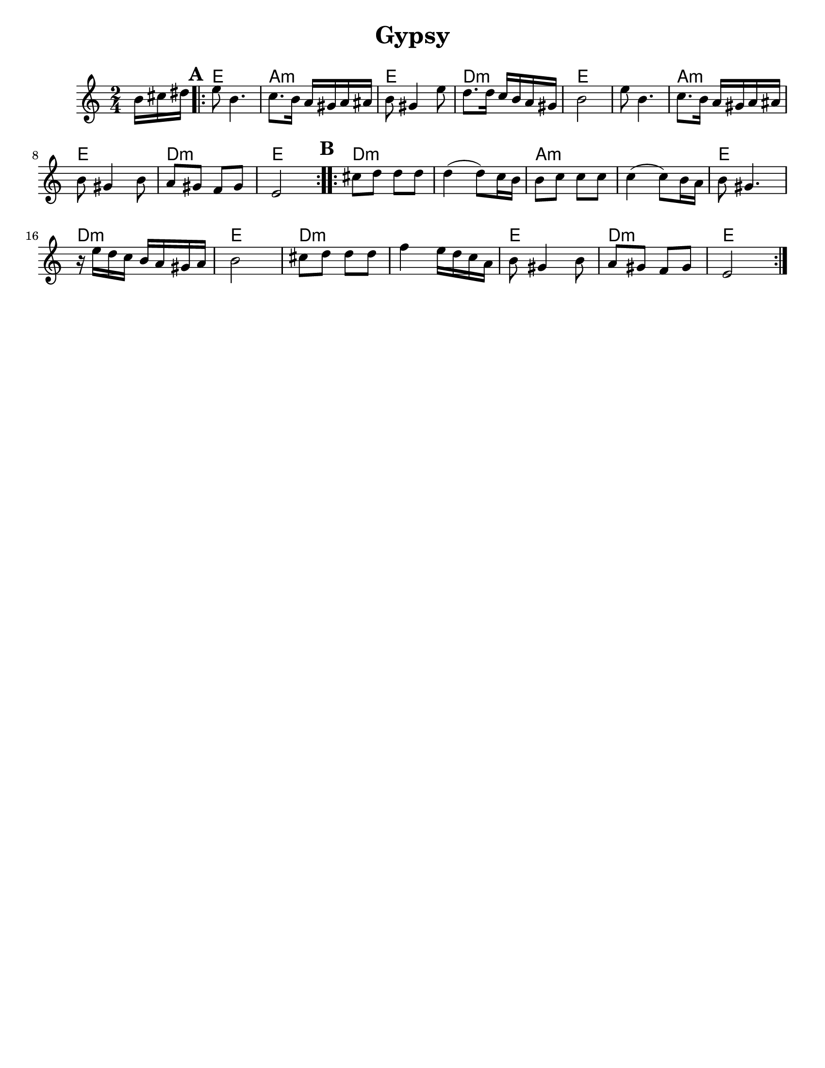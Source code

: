\version "2.18.0"
%moved \header into \score for includes to work

\paper{
  tagline = ##f
  print-all-headers = ##t
  #(set-paper-size "letter")
}
date = #(strftime "%d-%m-%Y" (localtime (current-time)))

%\markup{ \italic{ " Updated " \date  }  }
common = {
  \clef treble
  \key g \minor
  \time 2/4
  \set Score.markFormatter = #format-mark-box-alphabet
}

%\markup{ Got something to say? }

%#################################### Melody ########################
melody = \transpose d e \relative c'' {
  \common
  \partial 16*3 a16 b cis   %lead in notes

  \repeat volta 2{
  \mark \default
    d8  a4.
    bes8. a16 g fis g gis
    a8 fis4 d'8
    c8. c16 bes a g fis

    a2
    d8  a4.
    bes8. a16 g fis g gis
    a8 fis4 a8

    g8 fis ees fis

    d2
  }

  %\alternative { { }{ } }


  \repeat volta 2{
  \mark \default
    b'8  c c c
    c4(c8) bes16 a
    a8 bes bes bes
    bes4(bes8)a16 g

    a8 fis4.|
    r16 d' c bes a g fis g
    a2|

    b8 c c c
    ees4 d16 c bes g
    a8 fis4 a8
    g8 fis ees fis
    d2
  }

  % \alternative { { }{ } }

}

%################################# Lyrics #####################
%\addlyrics{ Doe a deer }
%################################# Chords #######################
harmonies =  \transpose d e \chordmode {
  s16*3
  d2 g2:m d2 c2:m d2 d2 g2:m d2 c2:m d2
  %B section
  c2:m s2 g2:m s2 d2 c2:m d2 c2:m s2
  d2 c2:m d2
}

\score {
  <<
    \new ChordNames {
      \set chordChanges = ##t
      \harmonies
    }
    \new Staff
    \melody
  >>
  \header{
    title= "Gypsy"
    subtitle=""
    arranger=""
  }
  \layout{indent = 1.0\cm}
  \midi{
    \tempo 4 = 120
  }
}


%{
convert-ly (GNU LilyPond) 2.14.2 Processing `'...  Applying
conversion: 2.12.3, 2.13.0, 2.13.1, 2.13.4, 2.13.10, 2.13.16, 2.13.18,
2.13.20, 2.13.29, 2.13.31, 2.13.36, 2.13.39, 2.13.40, 2.13.42,
2.13.44, 2.13.46, 2.13.48, 2.13.51, 2.14.0
%}
